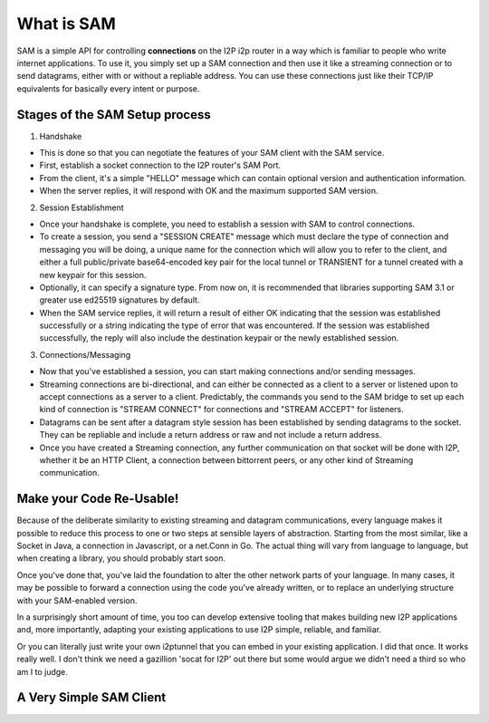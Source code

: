 What is SAM
-----------

SAM is a simple API for controlling **connections** on the I2P i2p router in a
way which is familiar to people who write internet applications. To use it, you
simply set up a SAM connection and then use it like a streaming connection or
to send datagrams, either with or without a repliable address. You can use these
connections just like their TCP/IP equivalents for basically every intent or
purpose.

Stages of the SAM Setup process
~~~~~~~~~~~~~~~~~~~~~~~~~~~~~~~

1. Handshake

-  This is done so that you can negotiate the features of your SAM client with
   the SAM service.
-  First, establish a socket connection to the I2P router's SAM Port.
-  From the client, it's a simple "HELLO" message which can contain optional
   version and authentication information.
-  When the server replies, it will respond with OK and the maximum supported
   SAM version.

2. Session Establishment

-  Once your handshake is complete, you need to establish a session with SAM
   to control connections.
-  To create a session, you send a "SESSION CREATE" message which must declare
   the type of connection and messaging you will be doing, a unique name for
   the connection which will allow you to refer to the client, and either a full
   public/private base64-encoded key pair for the local tunnel or TRANSIENT for
   a tunnel created with a new keypair for this session.
-  Optionally, it can specify a signature type. From now on, it is recommended
   that libraries supporting SAM 3.1 or greater use ed25519 signatures by
   default.
-  When the SAM service replies, it will return a result of either OK
   indicating that the session was established successfully or a string
   indicating the type of error that was encountered. If the session was
   established successfully, the reply will also include the destination keypair
   or the newly established session.

3. Connections/Messaging

-  Now that you've established a session, you can start making connections
   and/or sending messages.
-  Streaming connections are bi-directional, and can either be connected as
   a client to a server or listened upon to accept connections as a server to a
   client. Predictably, the commands you send to the SAM bridge to set up each
   kind of connection is "STREAM CONNECT" for connections and "STREAM ACCEPT"
   for listeners.
-  Datagrams can be sent after a datagram style session has been established
   by sending datagrams to the socket. They can be repliable and include a return
   address or raw and not include a return address.
-  Once you have created a Streaming connection, any further communication on
   that socket will be done with I2P, whether it be an HTTP Client, a connection
   between bittorrent peers, or any other kind of Streaming communication.

Make your Code Re-Usable!
~~~~~~~~~~~~~~~~~~~~~~~~~

Because of the deliberate similarity to existing streaming and datagram
communications, every language makes it possible to reduce this process to one
or two steps at sensible layers of abstraction. Starting from the most similar,
like a Socket in Java, a connection in Javascript, or a net.Conn in Go. The
actual thing will vary from language to language, but when creating a library,
you should probably start soon.

Once you've done that, you've laid the foundation to alter the other network
parts of your language. In many cases, it may be possible to forward a
connection using the code you've already written, or to replace an underlying
structure with your SAM-enabled version.

In a surprisingly short amount of time, you too can develop extensive tooling
that makes building new I2P applications and, more importantly, adapting your
existing applications to use I2P simple, reliable, and familiar.

Or you can literally just write your own i2ptunnel that you can embed in your
existing application. I did that once. It works really well. I don't think we
need a gazillion 'socat for I2P' out there but some would argue we didn't need
a third so who am I to judge.

A Very Simple SAM Client
~~~~~~~~~~~~~~~~~~~~~~~~
